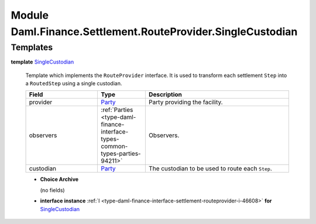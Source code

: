 .. Copyright (c) 2022 Digital Asset (Switzerland) GmbH and/or its affiliates. All rights reserved.
.. SPDX-License-Identifier: Apache-2.0

.. _module-daml-finance-settlement-routeprovider-singlecustodian-83455:

Module Daml.Finance.Settlement.RouteProvider.SingleCustodian
============================================================

Templates
---------

.. _type-daml-finance-settlement-routeprovider-singlecustodian-singlecustodian-66394:

**template** `SingleCustodian <type-daml-finance-settlement-routeprovider-singlecustodian-singlecustodian-66394_>`_

  Template which implements the ``RouteProvider`` interface\.
  It is used to transform each settlement ``Step`` into a ``RoutedStep`` using a single custodian\.

  .. list-table::
     :widths: 15 10 30
     :header-rows: 1

     * - Field
       - Type
       - Description
     * - provider
       - `Party <https://docs.daml.com/daml/stdlib/Prelude.html#type-da-internal-lf-party-57932>`_
       - Party providing the facility\.
     * - observers
       - :ref:`Parties <type-daml-finance-interface-types-common-types-parties-94211>`
       - Observers\.
     * - custodian
       - `Party <https://docs.daml.com/daml/stdlib/Prelude.html#type-da-internal-lf-party-57932>`_
       - The custodian to be used to route each ``Step``\.

  + **Choice Archive**

    (no fields)

  + **interface instance** :ref:`I <type-daml-finance-interface-settlement-routeprovider-i-46608>` **for** `SingleCustodian <type-daml-finance-settlement-routeprovider-singlecustodian-singlecustodian-66394_>`_
